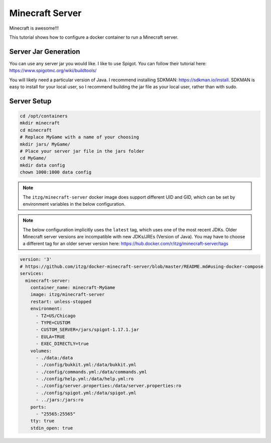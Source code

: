 Minecraft Server
=====================

Minecraft is awesome!!!

This tutorial shows how to configure a docker container to run a Minecraft server.

Server Jar Generation
----------------------

You can use any server jar you would like. I like to use Spigot. You can follow their tutorial here: https://www.spigotmc.org/wiki/buildtools/

You will likely need a particular version of Java. I recommend installing SDKMAN: https://sdkman.io/install.
SDKMAN is easy to install for your local user, so I recommend building the jar file as your local user, rather than with sudo.


Server Setup
-------------

.. code-block:: shell

  cd /opt/containers
  mkdir minecraft
  cd minecraft
  # Replace MyGame with a name of your choosing
  mkdir jars/ MyGame/
  # Place your server jar file in the jars folder
  cd MyGame/
  mkdir data config
  chown 1000:1000 data config

.. note::

  The ``itzg/minecraft-server`` docker image does support different UID and GID, 
  which can be set by environment variables in the below configuration.

.. note:: 
  
  The below configuration implicitly uses the ``latest`` tag, which uses one of the most recent JDKs.
  Older Minecraft server versions are incompatible with new JDKs/JREs (Version of Java).
  You may have to choose a different tag for an older server version here: https://hub.docker.com/r/itzg/minecraft-server/tags

.. code-block:: yaml

  version: '3'
  # https://github.com/itzg/docker-minecraft-server/blob/master/README.md#using-docker-compose
  services:
    minecraft-server:
      container_name: minecraft-MyGame
      image: itzg/minecraft-server
      restart: unless-stopped
      environment:
        - TZ=US/Chicago
        - TYPE=CUSTOM
        - CUSTOM_SERVER=/jars/spigot-1.17.1.jar
        - EULA=TRUE
        - EXEC_DIRECTLY=true
      volumes:
        - ./data:/data
        - ./config/bukkit.yml:/data/bukkit.yml
        - ./config/commands.yml:/data/commands.yml
        - ./config/help.yml:/data/help.yml:ro
        - ./config/server.properties:/data/server.properties:ro
        - ./config/spigot.yml:/data/spigot.yml
        - ../jars:/jars:ro
      ports:
        - "25565:25565"
      tty: true
      stdin_open: true

